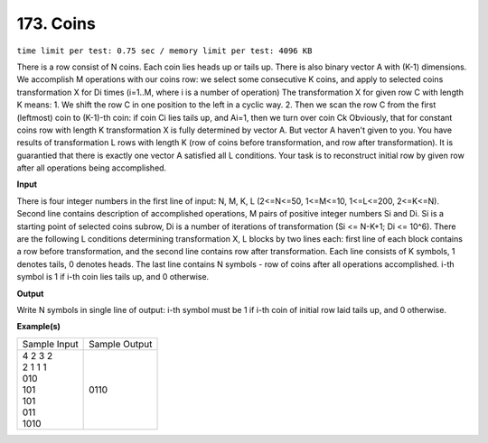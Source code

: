 
.. 173.rst

173. Coins
============
``time limit per test: 0.75 sec / memory limit per test: 4096 KB``

There is a row consist of N coins. Each coin lies heads up or tails up. There is also binary vector A with (K-1) dimensions. 
We accomplish M operations with our coins row: we select some consecutive K coins, and apply to selected coins transformation X for Di times (i=1..M, where i is a number of operation) 
The transformation X for given row C with length K means: 
1.	We shift the row C in one position to the left in a cyclic way. 
2.	Then we scan the row C from the first (leftmost) coin to (K-1)-th coin: if coin Ci lies tails up, and Ai=1, then we turn over coin Ck 
Obviously, that for constant coins row with length K transformation X is fully determined by vector A. But vector A haven't given to you. You have results of transformation L rows with length K (row of coins before transformation, and row after transformation). It is guarantied that there is exactly one vector A satisfied all L conditions. 
Your task is to reconstruct initial row by given row after all operations being accomplished.

**Input**

There is four integer numbers in the first line of input: N, M, K, L (2<=N<=50, 1<=M<=10, 1<=L<=200, 2<=K<=N). 
Second line contains description of accomplished operations, M pairs of positive integer numbers Si and Di. Si is a starting point of selected coins subrow, Di is a number of iterations of transformation (Si <= N-K+1; Di <= 10^6). 
There are the following L conditions determining transformation X, L blocks by two lines each: first line of each block contains a row before transformation, and the second line contains row after transformation. Each line consists of K symbols, 1 denotes tails, 0 denotes heads. 
The last line contains N symbols - row of coins after all operations accomplished. i-th symbol is 1 if i-th coin lies tails up, and 0 otherwise.

**Output**

Write N symbols in single line of output: i-th symbol must be 1 if i-th coin of initial row laid tails up, and 0 otherwise.

**Example(s)**

+----------------+----------------+
|Sample Input    |Sample Output   |
+----------------+----------------+
| | 4 2 3 2      | | 0110         |
| | 2 1 1 1      |                |
| | 010          |                |
| | 101          |                |
| | 101          |                |
| | 011          |                |
| | 1010         |                |
+----------------+----------------+
